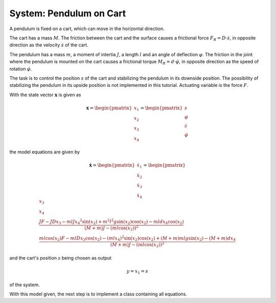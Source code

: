 ============================
System: Pendulum on Cart
============================

A pendulum is fixed on a cart, which can move in the horizontal direction.

The cart has a mass :math:`M`. 
The friction between the cart and the surface causes
a frictional force :math:`F_R = D \cdot \dot{s}`,
in opposite direction as the velocity :math:`\dot{s}` of the cart.


The pendulum has a mass :math:`m`, a moment of intertia :math:`J`,
a length :math:`l` and an angle of deflection :math:`\varphi`.
The friction in the joint where the pendulum is mounted on the cart 
causes a frictional torque :math:`M_R = d \cdot \dot{\varphi}`,
in opposite direction as the speed of rotation :math:`\dot{\varphi}`.

The task is to control the position :math:`s` of the cart 
and stabilizing the pendulum in its downside position.
The possibility of stabilizing the pendulum in its upside position is not implemented in this tutorial.
Actuating variable is the force :math:`F`.

.. image:: ../pictures/rodPendulum.png

With the state vector :math:`\boldsymbol{x}` is given as

.. math::
    
    \boldsymbol{x} 
    =
    \begin{pmatrix}
        x_1 \\
        x_2 \\
        x_3 \\
        x_4
    \end{pmatrix} 
    =
    \begin{pmatrix}
        s \\
        \varphi \\
        \dot{s} \\
        \dot{\varphi}
    \end{pmatrix} 

the model equations are given by

.. math:: 

    \boldsymbol{\dot{x}} 
    =
    \begin{pmatrix}
        \dot{x_1} \\
        \dot{x_2} \\
        \dot{x_3} \\
        \dot{x_4}
    \end{pmatrix} 
    =
    \begin{pmatrix}
        x_3 \\
        x_4 \\
        \frac{JF - JDx_3 - mlJ{x_4}^2 \sin(x_2) + m^2 l^2 g \sin(x_2)\cos(x_2) - mldx_4\cos(x_2)}
            {(M+m)J - (ml\cos(x_2))^2} \\
        \frac{ml\cos(x_2)F - mlDx_3\cos(x_2) - (mlx_4)^2 \sin(x_2)\cos(x_2) + (M+m)mlg\sin(x_2) - (M+m)dx_4}
            {(M+m)J - (ml\cos(x_2))^2}
    \end{pmatrix} 


and the cart's position :math:`s` being chosen as output 

.. math::

    y = x_1 = s

of the system.

With this model given, the next step is to implement a class containing all equations.